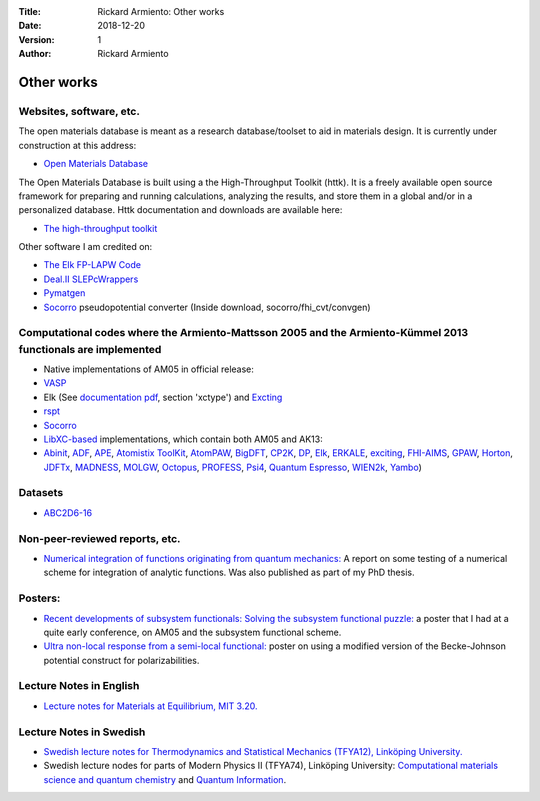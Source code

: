 :Title: Rickard Armiento: Other works
:Date: 2018-12-20
:Version: 1
:Author: Rickard Armiento

Other works
===========

Websites, software, etc.
------------------------

The open materials database is meant as a research database/toolset to
aid in materials design. It is currently under construction at this
address:

-  `Open Materials
   Database <http://openmaterialsdb.se/>`__

The Open Materials Database is built using a the High-Throughput Toolkit
(httk). It is a freely available open source framework for preparing and
running calculations, analyzing the results, and store them in a global
and/or in a personalized database. Httk documentation and downloads are
available here:

-  `The high-throughput
   toolkit <http://httk.openmaterialsdb.se/>`__

Other software I am credited on:

-  `The Elk FP-LAPW
   Code <http://openmaterialsdb.se/>`__
-  `Deal.II
   SLEPcWrappers <https://www.dealii.org/8.4.1/doxygen/deal.II/namespaceSLEPcWrappers.html>`__
-  `Pymatgen <http://pymatgen.org/team.html>`__
-  `Socorro <https://dft.sandia.gov/socorro/mainpage.html>`__
   pseudopotential converter (Inside download, socorro/fhi\_cvt/convgen)

Computational codes where the Armiento-Mattsson 2005 and the Armiento-Kümmel 2013 functionals are implemented
-------------------------------------------------------------------------------------------------------------

-  Native implementations of AM05 in official release:
-  `VASP <https://cms.mpi.univie.ac.at/vasp/vasp/GGA_tag.html>`__
-  Elk (See `documentation
   pdf <http://elk.sourceforge.net/elk.pdf>`__,
   section 'xctype') and
   `Excting <http://exciting-code.org/ref:groundstate>`__
-  `rspt <http://www.physics.uu.se/research/materials-theory/ongoing-research/code-development/rspt-main/>`__
-  `Socorro <https://dft.sandia.gov/>`__
-  `LibXC-based <http://www.tddft.org/programs/libxc/functionals/>`__
   implementations, which contain both AM05 and AK13:
-  `Abinit <https://www.abinit.org/>`__,
   `ADF <https://www.scm.com/amsterdam-modeling-suite/>`__,
   `APE <http://www.tddft.org/programs/APE/>`__,
   `Atomistix
   ToolKit <https://quantumwise.com/>`__,
   `AtomPAW <http://users.wfu.edu/natalie/papers/pwpaw/man.html>`__,
   `BigDFT <http://bigdft.org/Wiki/index.php?title=BigDFT_website>`__,
   `CP2K <https://www.cp2k.org/>`__,
   `DP <http://www.dp-code.org/>`__,
   `Elk <http://elk.sourceforge.net/>`__,
   `ERKALE <https://github.com/susilehtola/erkale>`__,
   `exciting <http://exciting-code.org/>`__,
   `FHI-AIMS <https://aimsclub.fhi-berlin.mpg.de/>`__,
   `GPAW <https://wiki.fysik.dtu.dk/gpaw/>`__,
   `Horton <http://theochem.github.io/horton/>`__,
   `JDFTx <https://sourceforge.net/p/jdftx/wiki/Home/>`__,
   `MADNESS <https://github.com/m-a-d-n-e-s-s/madness>`__,
   `MOLGW <https://github.com/bruneval/molgw>`__,
   `Octopus <http://octopus-code.org>`__,
   `PROFESS <https://carter.princeton.edu/research/software/>`__,
   `Psi4 <http://www.psicode.org/>`__,
   `Quantum
   Espresso <http://www.quantum-espresso.org/>`__,
   `WIEN2k <http://susi.theochem.tuwien.ac.at/>`__,
   `Yambo <http://www.yambo-code.org/>`__)

Datasets
--------

-  `ABC2D6-16 <https://qmml.org/datasets.html>`__

Non-peer-reviewed reports, etc.
-------------------------------

-  `Numerical integration of functions originating from quantum
   mechanics: <https://drive.google.com/open?id=1Z4IA8kXchjqzNCTmssyd_iib3l21a9yz>`__
   A report on some testing of a numerical scheme for integration of
   analytic functions. Was also published as part of my PhD thesis.

Posters:
--------

-  `Recent developments of subsystem functionals: Solving the subsystem
   functional
   puzzle: <https://drive.google.com/open?id=1Ij7-sKxH6vxEyma63GpQQJ-TBkEJgsNd>`__
   a poster that I had at a quite early conference, on AM05 and the
   subsystem functional scheme.

-  `Ultra non-local response from a semi-local
   functional: <https://drive.google.com/open?id=17VmRXFy3Ra1_o9435OJ2iqwG1YaMWcn0>`__
   poster on using a modified version of the Becke-Johnson potential
   construct for polarizabilities.

Lecture Notes in English
------------------------

-  `Lecture notes for Materials at Equilibrium, MIT
   3.20. <https://drive.google.com/open?id=1fyb-KVclVtDOPavp6w_ipndsMD6Vwo4l>`__

Lecture Notes in Swedish
------------------------

-  `Swedish lecture notes for Thermodynamics and Statistical Mechanics
   (TFYA12), Linköping
   University. <https://drive.google.com/open?id=10BFK3glF7OjwQZfaWQWZPq2Sgr_VoTpi>`__
-  Swedish lecture nodes for parts of Modern Physics II (TFYA74),
   Linköping University: `Computational materials science and quantum
   chemistry <https://drive.google.com/open?id=1GsczY2BYnzORdket35LlvDO3f_tsxgpq>`__
   and `Quantum
   Information <https://drive.google.com/open?id=1WTTzhc5DYi6mskDViIXcbyhA4bJXBgQQ>`__.
